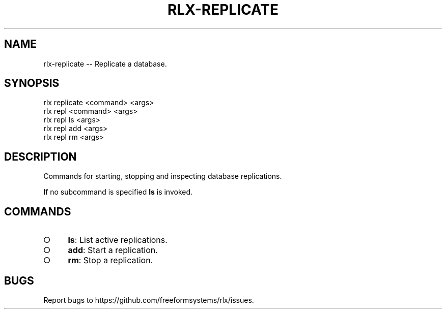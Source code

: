.TH "RLX-REPLICATE" "1" "September 2014" "rlx-replicate 0.1.375" "User Commands"
.SH "NAME"
rlx-replicate -- Replicate a database.
.SH "SYNOPSIS"

.SP
rlx replicate <command> <args>
.br
rlx repl <command> <args> 
.br
rlx repl ls <args> 
.br
rlx repl add <args> 
.br
rlx repl rm <args>
.SH "DESCRIPTION"
.PP
Commands for starting, stopping and inspecting database replications.
.PP
If no subcommand is specified \fBls\fR is invoked.
.SH "COMMANDS"
.BL
.IP "\[ci]" 4
\fBls\fR: List active replications.
.IP "\[ci]" 4
\fBadd\fR: Start a replication.
.IP "\[ci]" 4
\fBrm\fR: Stop a replication.
.EL
.SH "BUGS"
.PP
Report bugs to https://github.com/freeformsystems/rlx/issues.
